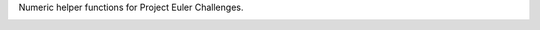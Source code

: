 Numeric helper functions for Project Euler Challenges.

.. image:: https://drone.io/bitbucket.org/matt_jd/pemjh.numbers/status.png
    :target: https://drone.io/bitbucket.org/matt_jd/pemjh.numbers
    :alt: Drone.io Status

